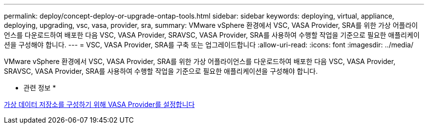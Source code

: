 ---
permalink: deploy/concept-deploy-or-upgrade-ontap-tools.html 
sidebar: sidebar 
keywords: deploying, virtual, appliance, deploying, upgrading, vsc, vasa, provider, sra, 
summary: VMware vSphere 환경에서 VSC, VASA Provider, SRA를 위한 가상 어플라이언스를 다운로드하여 배포한 다음 VSC, VASA Provider, SRAVSC, VASA Provider, SRA를 사용하여 수행할 작업을 기준으로 필요한 애플리케이션을 구성해야 합니다. 
---
= VSC, VASA Provider, SRA를 구축 또는 업그레이드합니다
:allow-uri-read: 
:icons: font
:imagesdir: ../media/


[role="lead"]
VMware vSphere 환경에서 VSC, VASA Provider, SRA를 위한 가상 어플라이언스를 다운로드하여 배포한 다음 VSC, VASA Provider, SRAVSC, VASA Provider, SRA를 사용하여 수행할 작업을 기준으로 필요한 애플리케이션을 구성해야 합니다.

* 관련 정보 *

xref:task-enable-vasa-provider-for-configuring-virtual-datastores.adoc[가상 데이터 저장소를 구성하기 위해 VASA Provider를 설정합니다]
